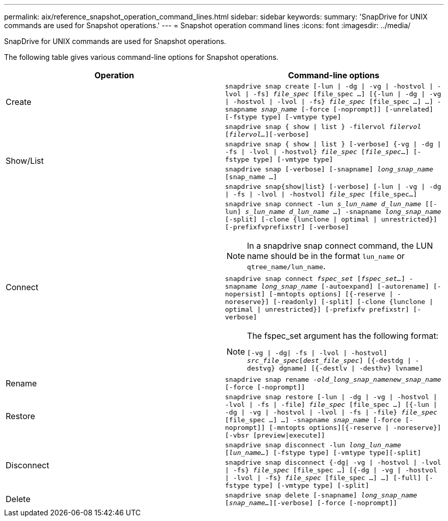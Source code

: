 ---
permalink: aix/reference_snapshot_operation_command_lines.html
sidebar: sidebar
keywords:
summary: 'SnapDrive for UNIX commands are used for Snapshot operations.'
---
= Snapshot operation command lines
:icons: font
:imagesdir: ../media/

[.lead]
SnapDrive for UNIX commands are used for Snapshot operations.

The following table gives various command-line options for Snapshot operations.

[options="header"]
|===
| Operation| Command-line options
a|
Create
a|
`snapdrive snap create [-lun \| -dg \| -vg \| -hostvol \| -lvol \| -fs] _file_spec_ [file_spec ...] [{-lun \| -dg \| -vg \| -hostvol \| -lvol \| -fs} _file_spec_ [file_spec ...] ...] -snapname _snap_name_ [-force [-noprompt]] [-unrelated] [-fstype type] [-vmtype type]`
.4+a|
Show/List
a|
`snapdrive snap { show \| list } -filervol _filervol_ [_filervol..._][-verbose]`
a|
`snapdrive snap { show \| list } [-verbose] {-vg \| -dg \| -fs \| -lvol \| -hostvol} _file_spec_ [_file_spec_...] [-fstype type] [-vmtype type]`
a|
`snapdrive snap [-verbose] [-snapname] _long_snap_name_ [snap_name ...]`
a|
`snapdrive snap{show\|list} [-verbose] [-lun \| -vg \| -dg \| -fs \| -lvol \| -hostvol] _file_spec_ [file_spec...]`
.2+a|
Connect
a|
`snapdrive snap connect -lun _s_lun_name d_lun_name_ [[-lun] _s_lun_name d_lun_name_ ...] -snapname _long_snap_name_ [-split] [-clone {lunclone \| optimal \| unrestricted}] [-prefixfvprefixstr] [-verbose]`

NOTE: In a snapdrive snap connect command, the LUN name should be in the format `lun_name` or `qtree_name/lun_name`.

a|
`snapdrive snap connect _fspec_set_ [_fspec_set..._] -snapname _long_snap_name_ [-autoexpand] [-autorename] [-nopersist] [-mntopts options] [{-reserve \| -noreserve}] [-readonly] [-split] [-clone {lunclone \| optimal \| unrestricted}] [-prefixfv prefixstr] [-verbose]`

[NOTE]
====
The fspec_set argument has the following format:

`[-vg \| -dg\| -fs \| -lvol \| -hostvol] _src_file_spec_[_dest_file_spec_] [{-destdg \| -destvg} dgname] [{-destlv \| -desthv} lvname]`
====
a|
Rename
a|
`snapdrive snap rename -[snapname ]_old_long_snap_namenew_snap_name_ [-force [-noprompt]]`
a|
Restore
a|
`snapdrive snap restore [-lun \| -dg \| -vg \| -hostvol \| -lvol \| -fs \| -file] _file_spec_ [file_spec ...] [{-lun \| -dg \| -vg \| -hostvol \| -lvol \| -fs \| -file} _file_spec_ [file_spec ...] ...] -snapname _snap_name_ [-force [-noprompt]] [-mntopts options][{-reserve \| -noreserve}] [-vbsr [preview\|execute]]`
.2+a|
Disconnect
a|
`snapdrive snap disconnect -lun _long_lun_name_ [_lun_name..._] [-fstype type] [-vmtype type][-split]`
a|
`snapdrive snap disconnect {-dg\| -vg \| -hostvol \| -lvol \| -fs} _file_spec_ [file_spec ...] [{-dg \| -vg \| -hostvol \| -lvol \| -fs} _file_spec_ [file_spec ...] ...] [-full] [-fstype type] [-vmtype type] [-split]`
a|
Delete
a|
`snapdrive snap delete [-snapname] _long_snap_name_ [_snap_name..._][-verbose] [-force [-noprompt]]`
|===

